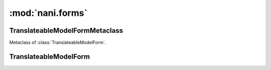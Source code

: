#################
:mod:`nani.forms`
#################

.. module:: nani.forms


*******************************
TranslateableModelFormMetaclass
*******************************

.. class:: TranslateableModelFormMetaclass

    Metaclass of :class:`TranslateableModelForm`.

    .. method:: __new__(cls, name, bases, attrs)
    
        The main thing happening in this metaclass is that the declared and base
        fields on the form are built by calling
        :func:`django.forms.models.fields_for_model` using the correct model
        depending on whether the field is translated or not. This metaclass also
        enforces the translations accessor and the master foreign key to be
        excluded.


**********************
TranslateableModelForm
**********************

.. class:: TranslateableModelForm(ModelForm)

    .. attribute:: __metaclass__
    
        :class:`TranslateableMOdelFormMetaclass`

    .. method:: __init__(self, data=None, files=None, auto_id='id_%s', prefix=None, initial=None, error_class=ErrorList, label_suffix=':', empty_permitted=False, instance=None)
    
        If this class is initialized with an instance, it updates ``initial`` to
        also contain the data from the :term:`Translations Model` if it can be
        found.

    .. method:: save(self, commit=True)
    
        Saves both the :term:`Shared Model` and :term:`Translations Model` and
        returns a combined model. The :term:`Translations Model` is either
        altered if it already exists on the :term:`Shared Model` for the current
        language (which is fetched from the ``language_code`` field on the form
        or the current active language) or newly created.
        
        .. note:: Other than in a normal :class:`django.forms.ModelForm`, this
                  method creates two queries instead of one. 